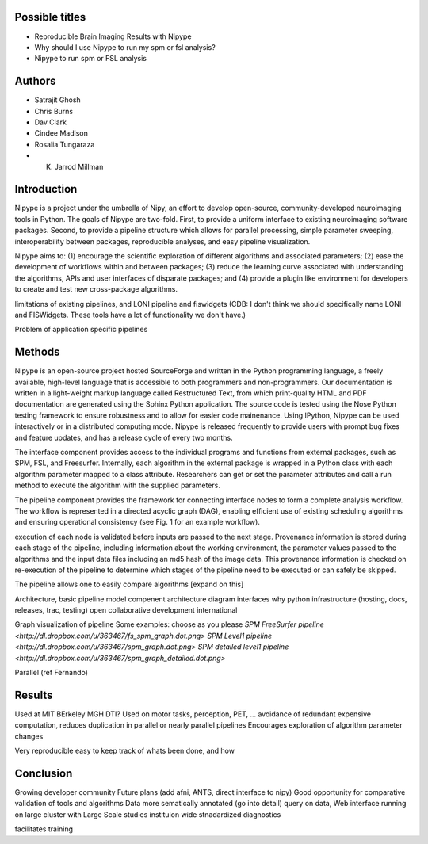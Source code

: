Possible titles
---------------

* Reproducible Brain Imaging Results with Nipype
* Why should I use Nipype to run my spm or fsl analysis?
* Nipype to run spm or FSL analysis

Authors
-------

* Satrajit Ghosh
* Chris Burns
* Dav Clark
* Cindee Madison
* Rosalia Tungaraza
* K. Jarrod Millman


Introduction
------------

Nipype is a project under the umbrella of Nipy, an effort to develop
open-source, community-developed neuroimaging tools in Python.  The
goals of Nipype are two-fold.  First, to provide a uniform interface
to existing neuroimaging software packages.  Second, to provide a
pipeline structure which allows for parallel processing, simple
parameter sweeping, interoperability between packages, reproducible
analyses, and easy pipeline visualization.

Nipype aims to: (1) encourage the scientific exploration of different
algorithms and associated parameters; (2) ease the development of
workflows within and between packages; (3) reduce the learning
curve associated with understanding the algorithms, APIs and user
interfaces of disparate packages; and (4) provide a plugin like
environment for developers to create and test new cross-package
algorithms. 

limitations of existing pipelines, and
LONI pipeline and fiswidgets
(CDB: I don't think we should specifically name LONI and FISWidgets.
These tools have a lot of functionality we don't have.)

Problem of application specific pipelines


Methods
-------

Nipype is an open-source project hosted SourceForge and written in the
Python programming language, a freely available, high-level language
that is accessible to both programmers and non-programmers.  Our
documentation is written in a light-weight markup language called
Restructured Text, from which print-quality HTML and PDF documentation
are generated using the Sphinx Python application.  The source code is
tested using the Nose Python testing framework to ensure robustness
and to allow for easier code mainenance. Using IPython, Nipype can be
used interactively or in a distributed computing mode. Nipype is
released frequently to provide users with prompt bug fixes and feature
updates, and has a release cycle of every two months.

The interface component provides access to the individual programs and
functions from external packages, such as SPM, FSL, and Freesurfer.
Internally, each algorithm in the external package is wrapped in a
Python class with each algorithm parameter mapped to a class
attribute.  Researchers can get or set the parameter attributes and
call a run method to execute the algorithm with the supplied parameters.

The pipeline component provides the framework for connecting interface
nodes to form a complete analysis workflow. The workflow is
represented in a directed acyclic graph (DAG), enabling efficient use
of existing scheduling algorithms and ensuring operational
consistency (see Fig. 1 for an example workflow). 

execution of each node is
validated before inputs are passed to the next stage.  Provenance
information is stored during each stage of the pipeline, including
information about the working environment, the parameter values passed
to the algorithms and the input data files including an md5 hash of
the image data.  This provenance information is checked on re-execution
of the pipeline to determine which stages of the pipeline need to be
executed or can safely be skipped.

The pipeline allows one to easily compare algorithms [expand on this]


Architecture, basic pipeline model
compenent architecture diagram
interfaces
why python
infrastructure (hosting, docs, releases, trac, testing)
open collaborative development
international

Graph visualization of pipeline
Some examples: choose as you please 
`SPM FreeSurfer pipeline <http://dl.dropbox.com/u/363467/fs_spm_graph.dot.png>`
`SPM Level1 pipeline <http://dl.dropbox.com/u/363467/spm_graph.dot.png>`
`SPM detailed level1 pipeline <http://dl.dropbox.com/u/363467/spm_graph_detailed.dot.png>`

Parallel (ref Fernando)


Results
-------

Used at MIT BErkeley MGH
DTI?
Used on motor tasks, perception, PET, ...
avoidance of redundant expensive computation, reduces duplication in
parallel or nearly parallel pipelines
Encourages exploration of algorithm parameter changes



Very reproducible
easy to keep track of whats been done, and how



Conclusion
----------

Growing developer community
Future plans
(add afni,  ANTS, direct interface to nipy)
Good opportunity for comparative validation of tools and algorithms
Data more sematically annotated (go into detail)
query on data,
Web interface
running on large cluster with Large Scale studies
instituion wide stnadardized diagnostics

facilitates training
